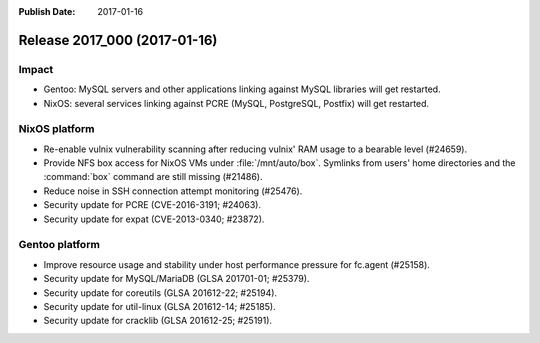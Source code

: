 :Publish Date: 2017-01-16

Release 2017_000 (2017-01-16)
-----------------------------

Impact
^^^^^^

* Gentoo: MySQL servers and other applications linking against MySQL libraries
  will get restarted.
* NixOS: several services linking against PCRE (MySQL, PostgreSQL, Postfix) will
  get restarted.


NixOS platform
^^^^^^^^^^^^^^

* Re-enable vulnix vulnerability scanning after reducing vulnix' RAM usage to a
  bearable level (#24659).
* Provide NFS box access for NixOS VMs under :file:`/mnt/auto/box`. Symlinks
  from users' home directories and the :command:`box` command are still missing
  (#21486).
* Reduce noise in SSH connection attempt monitoring (#25476).
* Security update for PCRE (CVE-2016-3191; #24063).
* Security update for expat (CVE-2013-0340; #23872).


Gentoo platform
^^^^^^^^^^^^^^^

* Improve resource usage and stability under host performance pressure for
  fc.agent (#25158).
* Security update for MySQL/MariaDB (GLSA 201701-01; #25379).
* Security update for coreutils (GLSA 201612-22; #25194).
* Security update for util-linux (GLSA 201612-14; #25185).
* Security update for cracklib (GLSA 201612-25; #25191).


.. vim: set spell spelllang=en:
